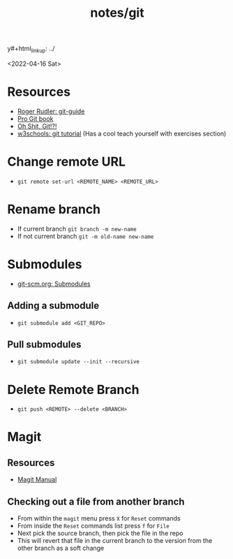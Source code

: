 y#+html_link_up: ../
#+html_link_home: ../
#+title: notes/git
<2022-04-16 Sat>
* Resources
- [[https://rogerdudler.github.io/git-guide/][Roger Rudler: git-guide]]
- [[https://git-scm.com/book/en/v2][Pro Git book]]
- [[https://ohshitgit.com/][Oh Shit, Git!?!]]
- [[https://www.w3schools.com/git/][w3schools: git tutorial]] (Has a cool teach yourself with exercises section)

* Change remote URL
- =git remote set-url <REMOTE_NAME> <REMOTE_URL>=

* Rename branch
- If current branch =git branch -m new-name=
- If not current branch =git -m old-name new-name=

* Submodules
- [[https://git-scm.com/book/en/v2/Git-Tools-Submodules][git-scm.org: Submodules]]
** Adding a submodule
- =git submodule add <GIT_REPO>=

** Pull submodules
- =git submodule update --init --recursive=

* Delete Remote Branch
- =git push <REMOTE> --delete <BRANCH>=
* Magit
** Resources
- [[https://magit.vc/manual/magit/][Magit Manual]]
** Checking out a file from another branch
- From within the =magit= menu press =X= for =Reset= commands
- From inside the =Reset= commands list press =f= for =File=
- Next pick the source branch, then pick the file in the repo
- This will revert that file in the current branch to the version from the other branch as a soft change
